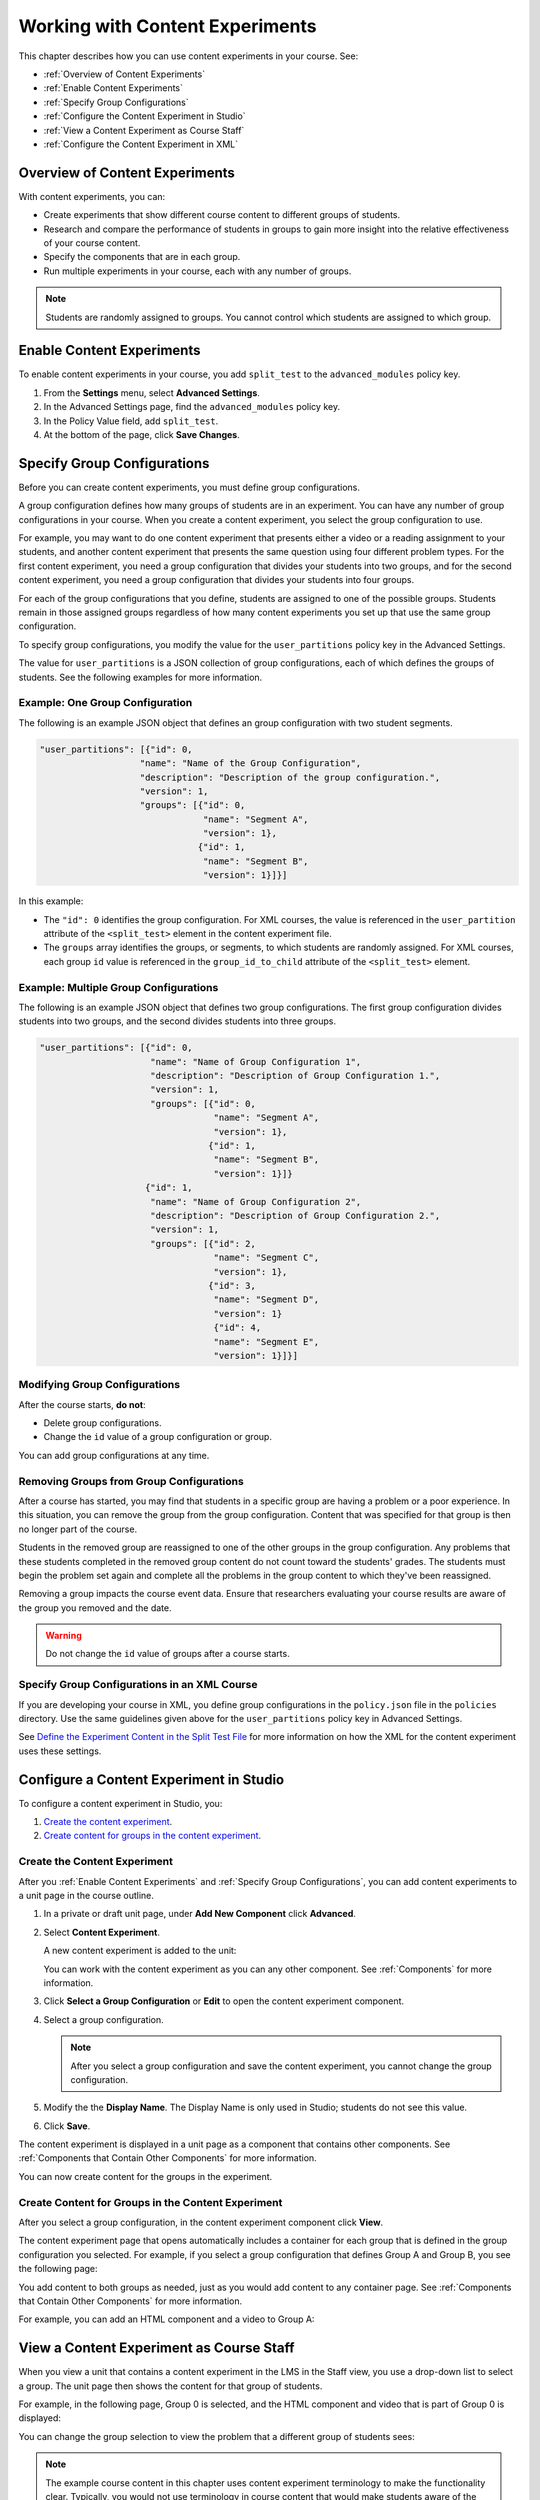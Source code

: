 .. _Working with Content Experiments:

#################################
Working with Content Experiments
#################################

This chapter describes how you can use content experiments in your course. See:

* :ref:`Overview of Content Experiments`
* :ref:`Enable Content Experiments`
* :ref:`Specify Group Configurations`
* :ref:`Configure the Content Experiment in Studio`
* :ref:`View a Content Experiment as Course Staff`
* :ref:`Configure the Content Experiment in XML`

.. _Overview of Content Experiments:

***********************************
Overview of Content Experiments
***********************************

With content experiments, you can:

* Create experiments that show different course content to different groups of
  students.

* Research and compare the performance of students in groups to gain more
  insight into the relative effectiveness of your course content.

* Specify the components that are in each group.

* Run multiple experiments in your course, each with any number of groups.

.. note::
  Students are randomly assigned to groups. You cannot control which students
  are assigned to which group.

.. _Enable Content Experiments:

****************************************
Enable Content Experiments
****************************************

To enable content experiments in your course, you add ``split_test`` to the
``advanced_modules`` policy key.

#. From the **Settings** menu, select **Advanced Settings**.
#. In the Advanced Settings page, find the ``advanced_modules`` policy key.
#. In the Policy Value field, add ``split_test``. 
#. At the bottom of the page, click **Save Changes**.

.. _Specify Group Configurations:

****************************************
Specify Group Configurations
****************************************

Before you can create content experiments, you must define group configurations.

A group configuration defines how many groups of students are in
an experiment. You can have any number of group configurations in your course.
When you create a content experiment, you select the group configuration to use.

For example, you may want to do one content experiment that presents either a
video or a reading assignment to your students, and another content experiment
that presents the same question using four different problem types. For the
first content experiment, you need a group configuration that divides your
students into two groups, and for the second content experiment, you need a
group configuration that divides your students into four groups.

For each of the group configurations that you define, students are assigned to
one of the possible groups. Students remain in those assigned groups regardless
of how many content experiments you set up that use the same group
configuration.

To specify group configurations, you modify the value for the
``user_partitions`` policy key in the Advanced Settings.

The value for ``user_partitions`` is a JSON collection of group configurations,
each of which defines the groups of students. See the following examples for
more information.

=============================================
Example:  One Group Configuration
=============================================

The following is an example JSON object that defines an group configuration with two student segments.

.. code-block:: json

    "user_partitions": [{"id": 0,
                       "name": "Name of the Group Configuration",
                       "description": "Description of the group configuration.",
                       "version": 1,
                       "groups": [{"id": 0,
                                   "name": "Segment A",
                                   "version": 1},
                                  {"id": 1,
                                   "name": "Segment B",
                                   "version": 1}]}]

In this example:

* The ``"id": 0`` identifies the group configuration. For XML courses, the value
  is referenced in the ``user_partition`` attribute of the ``<split_test>``
  element in the content experiment file.

* The ``groups`` array identifies the groups, or segments, to which
  students are randomly assigned. For XML courses, each group ``id`` value is
  referenced in the ``group_id_to_child`` attribute of the ``<split_test>``
  element.

==========================================================
Example: Multiple Group Configurations
==========================================================

The following is an example JSON object that defines two group configurations.
The first group configuration divides students into two groups, and the second
divides students into three groups.

.. code-block:: json

    "user_partitions": [{"id": 0,
                         "name": "Name of Group Configuration 1",
                         "description": "Description of Group Configuration 1.",
                         "version": 1,
                         "groups": [{"id": 0,
                                     "name": "Segment A",
                                     "version": 1},
                                    {"id": 1,
                                     "name": "Segment B",
                                     "version": 1}]}
                        {"id": 1,
                         "name": "Name of Group Configuration 2",
                         "description": "Description of Group Configuration 2.",
                         "version": 1,
                         "groups": [{"id": 2,
                                     "name": "Segment C",
                                     "version": 1},
                                    {"id": 3,
                                     "name": "Segment D",
                                     "version": 1}
                                     {"id": 4,
                                     "name": "Segment E",
                                     "version": 1}]}]

==========================================================
Modifying Group Configurations
==========================================================

After the course starts, **do not**:

* Delete group configurations.

* Change the ``id`` value of a group configuration or group.
  
You can add group configurations at any time.

==========================================================
Removing Groups from Group Configurations
==========================================================

After a course has started, you may find that students in a specific group are
having a problem or a poor experience. In this situation, you can remove the
group from the group configuration. Content that was specified for that
group is then no longer part of the course.

Students in the removed group are reassigned to one of the other groups in the
group configuration. Any problems that these students completed in the removed
group content do not count toward the students' grades. The students must begin
the problem set again and complete all the problems in the group content to
which they've been reassigned.

Removing a group impacts the course event data. Ensure that researchers
evaluating your course results are aware of the group you removed and the
date.

.. warning:: 
  Do not change the ``id`` value of groups after a course starts.

==============================================
Specify Group Configurations in an XML Course 
==============================================

If you are developing your course in XML, you define group configurations in the
``policy.json`` file in the ``policies`` directory. Use the same guidelines
given above for the ``user_partitions`` policy key in Advanced Settings.

See `Define the Experiment Content in the Split Test File`_ for more
information on how the XML for the content experiment uses these settings.


.. _Configure the Content Experiment in Studio:

********************************************
Configure a Content Experiment in Studio
********************************************

To configure a content experiment in Studio, you:

#. `Create the content experiment`_.
#. `Create content for groups in the content experiment`_.
   

================================
Create the Content Experiment
================================

After you :ref:`Enable Content Experiments` and :ref:`Specify Group
Configurations`, you can add content experiments to a unit page in the course
outline.

#. In a private or draft unit page, under **Add New Component** click
   **Advanced**.

#. Select **Content Experiment**.
   
   A new content experiment is added to the unit:

   .. image:: ../Images/content_experiment_block.png
    :alt: The content experiment component in a unit page

   You can work with the content experiment as you can any other component.  See
   :ref:`Components` for more information.

#. Click **Select a Group Configuration** or **Edit** to open the content
   experiment component.

   .. image:: ../Images/content_experiment_editor.png
    :alt: The content experiment editor

#. Select a group configuration.
   
   .. note:: 
     After you select a group configuration and save the content experiment, you
     cannot change the group configuration.

#. Modify the the **Display Name**.  The Display Name is only used in
   Studio; students do not see this value.

#. Click **Save**.

The content experiment is displayed in a unit page as a component that contains
other components. See :ref:`Components that Contain Other Components` for more
information.

You can now create content for the groups in the experiment.

================================================================
Create Content for Groups in the Content Experiment
================================================================
   
After you select a group configuration, in the content experiment component
click **View**.

The content experiment page that opens automatically includes a container for
each group that is defined in the group configuration you selected. For example,
if you select a group configuration that defines Group A and Group B, you see
the following page:

.. image:: ../Images/content_experiment_container.png
 :alt: The content experiment page with two groups

You add content to both groups as needed, just as you would add content to any
container page. See :ref:`Components that Contain Other Components` for more
information.

For example, you can add an HTML component and a video to Group A:

.. image:: ../Images/a_b_test_child_expanded.png
 :alt: Image of an expanded A/B test component


.. _View a Content Experiment as Course Staff:

*********************************************
View a Content Experiment as Course Staff
*********************************************

When you view a unit that contains a content experiment in the LMS in the Staff
view, you use a drop-down list to select a group. The unit page then shows the
content for that group of students.

For example, in the following page, Group 0 is selected, and the HTML component
and video that is part of Group 0 is displayed:

.. image:: ../Images/a-b-test-lms-group-0.png
 :alt: Image of a unit page with Group 0 selected

You can change the group selection to view the problem that a different group of
students sees:

.. image:: ../Images/a-b-test-lms-group-2.png
 :alt: Image of a unit page with Group 1 selected

.. note:: 
  The example course content in this chapter uses content experiment terminology
  to make the functionality clear. Typically, you would not use terminology in
  course content that would make students aware of the experiment.


.. _Configure the Content Experiment in XML:

****************************************
Configure the Content Experiments in XML
****************************************

You work with multiple XML files to configure a content experiment in your
course. This section steps through the files involved in a content experiment
that shows different content to two different groups of students.

For more information about working with your course's XML files, including
information about terminology, see the `edX XML Tutorial <http://edx.readthedocs
.org/projects/devdata/en/latest/course_data_formats/course_xml.html>`_.

=====================================================
Define the Content Experiment in the Sequential File
=====================================================

You reference a content experiment in the file for the subsection in the ``sequential`` directory. For example:

.. code-block:: xml

    ...
    <vertical url_name="name for the unit that contains the A/B test" display_name="A/B Test Unit">
        <split_test url_name="name of A/B test file in the split_test folder"/>
    </vertical>
    .....

The ``<split_test>`` element's ``url_name`` value references the name of the A/B test file in the ``split_test`` directory.


.. _Define the Experiment Content in the Split Test File:

=====================================================
Define the Experiment Content in the Split Test File
=====================================================

After you define the content experiment in the sequential file, you define the
course content you want to test in the file in the ``split_test`` directory.
This is the file referenced in the ``<split_test>`` element in the sequential
file, as shown above.

In the content experiment file, you add elements for the experiment content. For
this example, you add two `<vertical>`` elements to compare the two different
sets of content.

.. code-block:: xml

    <split_test url_name="AB_Test.xml" display_name="A/B Test" user_partition_id="0" 
                group_id_to_child='{"0": "i4x://path-to-course/vertical/group_a", 
                                    "1": "i4x://path-to-course/vertical/group_b"}'>
        <vertical url_name="group_a" display_name="Group A">
           <html>Welcome to group A.</html>
           <video url_name="group_a_video"/>
        </vertical>
        <vertical url_name="group_b" display_name="Group B">
            <html>Welcome to group B.</html>
            <problem display_name="Checkboxes">
                <p>A checkboxes problem presents checkbox buttons for student input. 
                   Students can select more than one option presented.</p>
                <choiceresponse>
                    <checkboxgroup direction="vertical" label="Select the answer that matches">
                        <choice correct="true">correct</choice>
                        <choice correct="false">incorrect</choice>
                        <choice correct="true">correct</choice>
                    </checkboxgroup>
                </choiceresponse>
            </problem>
        </vertical>
    </split_test>


In this example:

* The ``user_partition_id`` value references the ID of the experiment defined in
  the ``policy.json`` file.

* The ``group_id_to_child`` value references the IDs of the groups defined in
  the ``policy.json`` file, and maps the group IDs to specific content.

  For example,  the value for group ``0``, ``i4x://path-to-
  course/vertical/group_a``, maps to the ``<vertical>`` element with the
  ``url_name`` equal to ``group_a``.  Therefore, students in group 0 see the
  content in that vertical.

For information about the ``policy.json`` file, see :ref:`Specify Group
Configurations`.